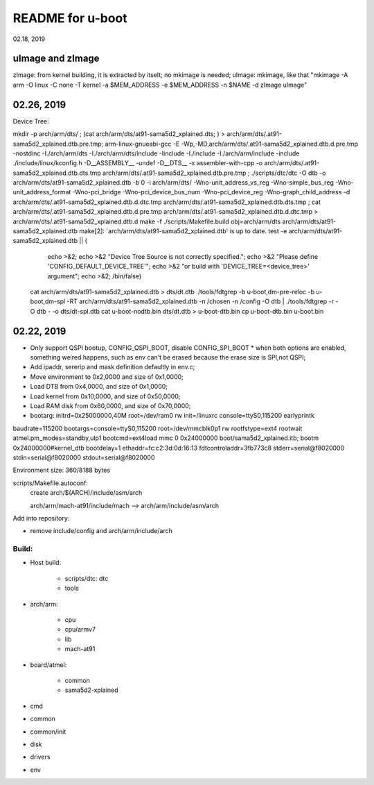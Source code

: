 README for u-boot
################################
02.18, 2019


uImage and zImage
-------------------------------
zImage: from kernel building, it is extracted by itselt; no mkimage is needed;
uImage: mkimage, like that "mkimage -A arm -O linux -C none -T kernel -a $MEM_ADDRESS -e $MEM_ADDRESS -n $NAME -d zImage uImage"


02.26, 2019
-------------------------------
Device Tree:

mkdir -p arch/arm/dts/ ; (cat arch/arm/dts/at91-sama5d2_xplained.dts; ) > arch/arm/dts/.at91-sama5d2_xplained.dtb.pre.tmp; arm-linux-gnueabi-gcc -E -Wp,-MD,arch/arm/dts/.at91-sama5d2_xplained.dtb.d.pre.tmp -nostdinc -I./arch/arm/dts -I./arch/arm/dts/include -Iinclude -I./include -I./arch/arm/include -include ./include/linux/kconfig.h -D__ASSEMBLY__ -undef -D__DTS__ -x assembler-with-cpp -o arch/arm/dts/.at91-sama5d2_xplained.dtb.dts.tmp arch/arm/dts/.at91-sama5d2_xplained.dtb.pre.tmp ; ./scripts/dtc/dtc -O dtb -o arch/arm/dts/at91-sama5d2_xplained.dtb -b 0 -i arch/arm/dts/  -Wno-unit_address_vs_reg -Wno-simple_bus_reg -Wno-unit_address_format -Wno-pci_bridge -Wno-pci_device_bus_num -Wno-pci_device_reg -Wno-graph_child_address  -d arch/arm/dts/.at91-sama5d2_xplained.dtb.d.dtc.tmp arch/arm/dts/.at91-sama5d2_xplained.dtb.dts.tmp ; cat arch/arm/dts/.at91-sama5d2_xplained.dtb.d.pre.tmp arch/arm/dts/.at91-sama5d2_xplained.dtb.d.dtc.tmp > arch/arm/dts/.at91-sama5d2_xplained.dtb.d
make -f ./scripts/Makefile.build obj=arch/arm/dts arch/arm/dts/at91-sama5d2_xplained.dtb
make[2]: `arch/arm/dts/at91-sama5d2_xplained.dtb' is up to date.
test -e arch/arm/dts/at91-sama5d2_xplained.dtb || (						\
	echo >&2;							\
	echo >&2 "Device Tree Source is not correctly specified.";	\
	echo >&2 "Please define 'CONFIG_DEFAULT_DEVICE_TREE'";		\
	echo >&2 "or build with 'DEVICE_TREE=<device_tree>' argument";	\
	echo >&2;							\
	/bin/false)
  cat arch/arm/dts/at91-sama5d2_xplained.dtb > dts/dt.dtb
  ./tools/fdtgrep -b u-boot,dm-pre-reloc -b u-boot,dm-spl -RT arch/arm/dts/at91-sama5d2_xplained.dtb -n /chosen -n /config -O dtb | ./tools/fdtgrep -r -O dtb - -o dts/dt-spl.dtb 
  cat u-boot-nodtb.bin dts/dt.dtb > u-boot-dtb.bin
  cp u-boot-dtb.bin u-boot.bin


  
02.22, 2019
----------------
* Only support QSPI bootup, CONFIG_QSPI_BOOT, disable CONFIG_SPI_BOOT
  * when both options are enabled, something weired happens, such as env can't be erased because the erase size is SPI,not QSPI;
* Add ipaddr, sererip and mask definition defaultly in env.c;
* Move environment to 0x2,0000 and size of 0x1,0000;
* Load DTB from 0x4,0000, and size of 0x1,0000;
* Load kernel from 0x10,0000, and size of 0x50,0000;
* Load RAM disk from 0x60,0000, and size of 0x70,0000;
* bootarg: initrd=0x25000000,40M root=/dev/ram0 rw init=/linuxrc console=ttyS0,115200 earlyprintk



baudrate=115200
bootargs=console=ttyS0,115200 root=/dev/mmcblk0p1 rw rootfstype=ext4 rootwait atmel.pm_modes=standby,ulp1
bootcmd=ext4load mmc 0 0x24000000 boot/sama5d2_xplained.itb; bootm 0x24000000#kernel_dtb
bootdelay=1
ethaddr=fc:c2:3d:0d:16:13
fdtcontroladdr=3fb773c8
stderr=serial@f8020000
stdin=serial@f8020000
stdout=serial@f8020000

Environment size: 360/8188 bytes


scripts/Makefile.autoconf:
	create arch/$(ARCH)/include/asm/arch

	arch/arm/mach-at91/include/mach  --> arch/arm/include/asm/arch
	
Add into repository:

* remove include/config and arch/arm/include/arch
	

Build:
==================
* Host build:

   * scripts/dtc: dtc
   * tools
   
* arch/arm:   

   * cpu
   * cpu/armv7
   * lib
   * mach-at91

* board/atmel:

   * common
   * sama5d2-xplained

* cmd
* common
* common/init
* disk
* drivers

* env
   
	